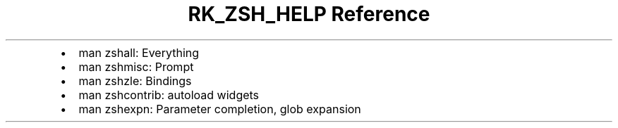 .\" Automatically generated by Pandoc 3.6
.\"
.TH "RK_ZSH_HELP Reference" "" "" ""
.IP \[bu] 2
\f[CR]man zshall\f[R]: Everything
.IP \[bu] 2
\f[CR]man zshmisc\f[R]: Prompt
.IP \[bu] 2
\f[CR]man zshzle\f[R]: Bindings
.IP \[bu] 2
\f[CR]man zshcontrib\f[R]: \f[CR]autoload\f[R] widgets
.IP \[bu] 2
\f[CR]man zshexpn\f[R]: Parameter completion, glob expansion
